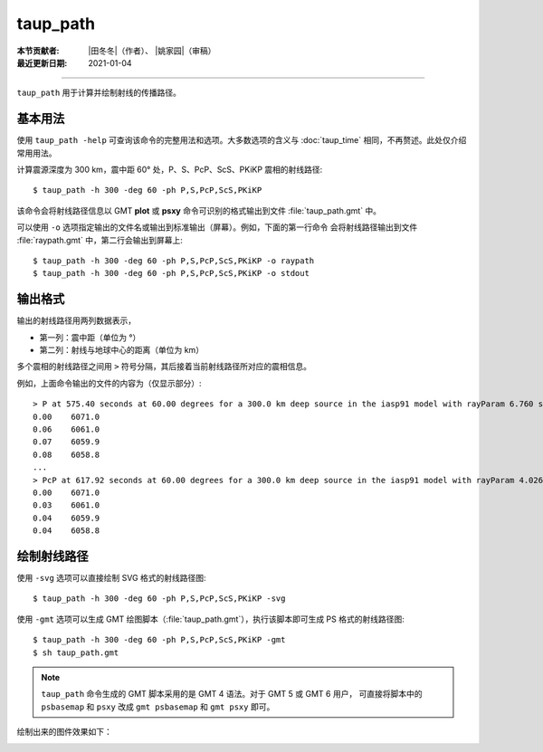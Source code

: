 taup_path
=========

:本节贡献者: |田冬冬|\（作者）、
             |姚家园|\（审稿）
:最近更新日期: 2021-01-04

----

``taup_path`` 用于计算并绘制射线的传播路径。

基本用法
--------

使用 ``taup_path -help`` 可查询该命令的完整用法和选项。大多数选项的含义与
:doc:`taup_time` 相同，不再赘述。此处仅介绍常用用法。

计算震源深度为 300 km，震中距 60° 处，P、S、PcP、ScS、PKiKP 震相的射线路径::

    $ taup_path -h 300 -deg 60 -ph P,S,PcP,ScS,PKiKP

该命令会将射线路径信息以 GMT **plot** 或 **psxy** 命令可识别的格式输出到文件
:file:`taup_path.gmt` 中。

可以使用 ``-o`` 选项指定输出的文件名或输出到标准输出（屏幕）。例如，下面的第一行命令
会将射线路径输出到文件 :file:`raypath.gmt` 中，第二行会输出到屏幕上::

    $ taup_path -h 300 -deg 60 -ph P,S,PcP,ScS,PKiKP -o raypath
    $ taup_path -h 300 -deg 60 -ph P,S,PcP,ScS,PKiKP -o stdout

输出格式
---------

输出的射线路径用两列数据表示，

- 第一列：震中距（单位为 °）
- 第二列：射线与地球中心的距离（单位为 km）

多个震相的射线路径之间用 ``>`` 符号分隔，其后接着当前射线路径所对应的震相信息。

例如，上面命令输出的文件的内容为（仅显示部分）::

    > P at 575.40 seconds at 60.00 degrees for a 300.0 km deep source in the iasp91 model with rayParam 6.760 s/deg.
    0.00    6071.0
    0.06    6061.0
    0.07    6059.9
    0.08    6058.8
    ...
    > PcP at 617.92 seconds at 60.00 degrees for a 300.0 km deep source in the iasp91 model with rayParam 4.026 s/deg.
    0.00    6071.0
    0.03    6061.0
    0.04    6059.9
    0.04    6058.8

绘制射线路径
------------

使用 ``-svg`` 选项可以直接绘制 SVG 格式的射线路径图::

    $ taup_path -h 300 -deg 60 -ph P,S,PcP,ScS,PKiKP -svg

使用 ``-gmt`` 选项可以生成 GMT 绘图脚本（:file:`taup_path.gmt`），执行该脚本即可生成 PS 格式的射线路径图::

    $ taup_path -h 300 -deg 60 -ph P,S,PcP,ScS,PKiKP -gmt
    $ sh taup_path.gmt

.. note::

   ``taup_path`` 命令生成的 GMT 脚本采用的是 GMT 4 语法。对于 GMT 5 或 GMT 6 用户，
   可直接将脚本中的 ``psbasemap`` 和 ``psxy`` 改成 ``gmt psbasemap`` 和 ``gmt psxy``
   即可。

绘制出来的图件效果如下：

.. image:: taup_path.jpg
   :width: 400 px
   :align: center
